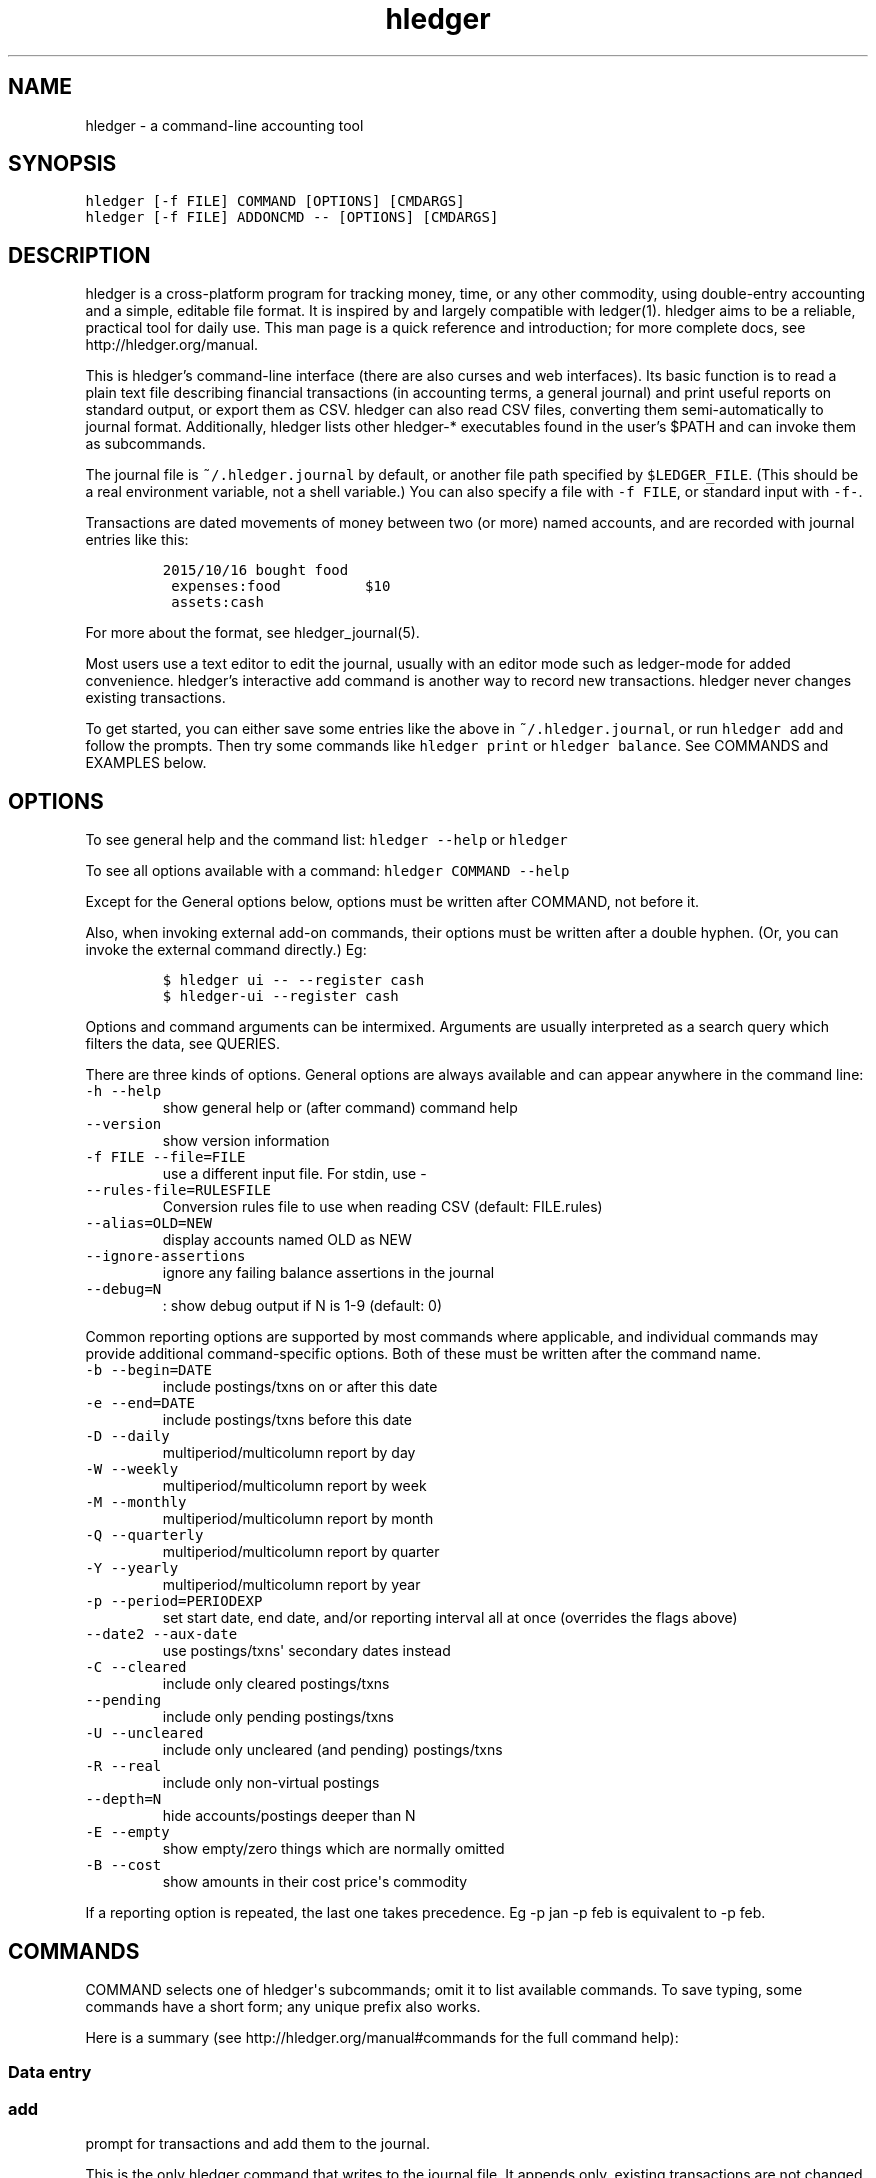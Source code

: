 
.TH "hledger" "1" "October 2015" "hledger 0.26.98" "hledger User Manuals"



.SH NAME
.PP
hledger \- a command\-line accounting tool
.SH SYNOPSIS
.PP
\f[C]hledger\ [\-f\ FILE]\ COMMAND\ [OPTIONS]\ [CMDARGS]\f[]
.PD 0
.P
.PD
\f[C]hledger\ [\-f\ FILE]\ ADDONCMD\ \-\-\ [OPTIONS]\ [CMDARGS]\f[]
.SH DESCRIPTION
.PP
hledger is a cross\-platform program for tracking money, time, or any
other commodity, using double\-entry accounting and a simple, editable
file format.
It is inspired by and largely compatible with ledger(1).
hledger aims to be a reliable, practical tool for daily use.
This man page is a quick reference and introduction; for more complete
docs, see http://hledger.org/manual.
.PP
This is hledger's command\-line interface (there are also curses and web
interfaces).
Its basic function is to read a plain text file describing financial
transactions (in accounting terms, a general journal) and print useful
reports on standard output, or export them as CSV.
hledger can also read CSV files, converting them semi\-automatically to
journal format.
Additionally, hledger lists other hledger\-* executables found in the
user's $PATH and can invoke them as subcommands.
.PP
The journal file is \f[C]~/.hledger.journal\f[] by default, or another
file path specified by \f[C]$LEDGER_FILE\f[].
(This should be a real environment variable, not a shell variable.) You
can also specify a file with \f[C]\-f\ FILE\f[], or standard input with
\f[C]\-f\-\f[].
.PP
Transactions are dated movements of money between two (or more) named
accounts, and are recorded with journal entries like this:
.IP
.nf
\f[C]
2015/10/16\ bought\ food
\ expenses:food\ \ \ \ \ \ \ \ \ \ $10
\ assets:cash
\f[]
.fi
.PP
For more about the format, see hledger_journal(5).
.PP
Most users use a text editor to edit the journal, usually with an editor
mode such as ledger\-mode for added convenience.
hledger's interactive add command is another way to record new
transactions.
hledger never changes existing transactions.
.PP
To get started, you can either save some entries like the above in
\f[C]~/.hledger.journal\f[], or run \f[C]hledger\ add\f[] and follow the
prompts.
Then try some commands like \f[C]hledger\ print\f[] or
\f[C]hledger\ balance\f[].
See COMMANDS and EXAMPLES below.
.SH OPTIONS
.PP
To see general help and the command list: \f[C]hledger\ \-\-help\f[] or
\f[C]hledger\f[]
.PP
To see all options available with a command:
\f[C]hledger\ COMMAND\ \-\-help\f[]
.PP
Except for the General options below, options must be written after
COMMAND, not before it.
.PP
Also, when invoking external add\-on commands, their options must be
written after a double hyphen.
(Or, you can invoke the external command directly.) Eg:
.IP
.nf
\f[C]
$\ hledger\ ui\ \-\-\ \-\-register\ cash
$\ hledger\-ui\ \-\-register\ cash
\f[]
.fi
.PP
Options and command arguments can be intermixed.
Arguments are usually interpreted as a search query which filters the
data, see QUERIES.
.PP
There are three kinds of options.
General options are always available and can appear anywhere in the
command line:
.TP
.B \f[C]\-h\ \-\-help\f[]
show general help or (after command) command help
.RS
.RE
.TP
.B \f[C]\-\-version\f[]
show version information
.RS
.RE
.TP
.B \f[C]\-f\ FILE\ \-\-file=FILE\f[]
use a different input file.
For stdin, use \-
.RS
.RE
.TP
.B \f[C]\-\-rules\-file=RULESFILE\f[]
Conversion rules file to use when reading CSV (default: FILE.rules)
.RS
.RE
.TP
.B \f[C]\-\-alias=OLD=NEW\f[]
display accounts named OLD as NEW
.RS
.RE
.TP
.B \f[C]\-\-ignore\-assertions\f[]
ignore any failing balance assertions in the journal
.RS
.RE
.TP
.B \f[C]\-\-debug=N\f[]
: show debug output if N is 1\-9 (default: 0)
.RS
.RE
.PP
Common reporting options are supported by most commands where
applicable, and individual commands may provide additional
command\-specific options.
Both of these must be written after the command name.
.TP
.B \f[C]\-b\ \-\-begin=DATE\f[]
include postings/txns on or after this date
.RS
.RE
.TP
.B \f[C]\-e\ \-\-end=DATE\f[]
include postings/txns before this date
.RS
.RE
.TP
.B \f[C]\-D\ \-\-daily\f[]
multiperiod/multicolumn report by day
.RS
.RE
.TP
.B \f[C]\-W\ \-\-weekly\f[]
multiperiod/multicolumn report by week
.RS
.RE
.TP
.B \f[C]\-M\ \-\-monthly\f[]
multiperiod/multicolumn report by month
.RS
.RE
.TP
.B \f[C]\-Q\ \-\-quarterly\f[]
multiperiod/multicolumn report by quarter
.RS
.RE
.TP
.B \f[C]\-Y\ \-\-yearly\f[]
multiperiod/multicolumn report by year
.RS
.RE
.TP
.B \f[C]\-p\ \-\-period=PERIODEXP\f[]
set start date, end date, and/or reporting interval all at once
(overrides the flags above)
.RS
.RE
.TP
.B \f[C]\-\-date2\ \-\-aux\-date\f[]
use postings/txns\[aq] secondary dates instead
.RS
.RE
.TP
.B \f[C]\-C\ \-\-cleared\f[]
include only cleared postings/txns
.RS
.RE
.TP
.B \f[C]\-\-pending\f[]
include only pending postings/txns
.RS
.RE
.TP
.B \f[C]\-U\ \-\-uncleared\f[]
include only uncleared (and pending) postings/txns
.RS
.RE
.TP
.B \f[C]\-R\ \-\-real\f[]
include only non\-virtual postings
.RS
.RE
.TP
.B \f[C]\-\-depth=N\f[]
hide accounts/postings deeper than N
.RS
.RE
.TP
.B \f[C]\-E\ \-\-empty\f[]
show empty/zero things which are normally omitted
.RS
.RE
.TP
.B \f[C]\-B\ \-\-cost\f[]
show amounts in their cost price\[aq]s commodity
.RS
.RE
.PP
If a reporting option is repeated, the last one takes precedence.
Eg \-p jan \-p feb is equivalent to \-p feb.
.SH COMMANDS
.PP
COMMAND selects one of hledger\[aq]s subcommands; omit it to list
available commands.
To save typing, some commands have a short form; any unique prefix also
works.
.PP
Here is a summary (see http://hledger.org/manual#commands for the full
command help):
.SS Data entry
.SS add
.PP
prompt for transactions and add them to the journal.
.PP
This is the only hledger command that writes to the journal file.
It appends only, existing transactions are not changed.
.TP
.B \f[C]\-\-no\-new\-accounts\f[]
don\[aq]t allow creating new accounts; helps prevent typos when entering
account names
.RS
.RE
.SS Reporting
.SS accounts
.PP
show account names
.TP
.B \f[C]\-\-tree\f[]
show short account names, as a tree
.RS
.RE
.TP
.B \f[C]\-\-flat\f[]
show full account names, as a list (default)
.RS
.RE
.TP
.B \f[C]\-\-drop=N\f[]
in flat mode: omit N leading account name parts
.RS
.RE
.SS activity
.PP
show an ascii barchart of posting counts per interval (default: daily)
.SS balance, bal
.PP
show accounts and balances
.TP
.B \f[C]\-\-tree\f[]
show short account names, as a tree
.RS
.RE
.TP
.B \f[C]\-\-flat\f[]
show full account names, as a list (default)
.RS
.RE
.TP
.B \f[C]\-\-drop=N\f[]
in flat mode: omit N leading account name parts
.RS
.RE
.TP
.B \f[C]\-\-format=LINEFORMAT\f[]
in single\-column balance reports: use this custom line format
.RS
.RE
.TP
.B \f[C]\-\-no\-elide\f[]
in tree mode: don\[aq]t squash boring parent accounts
.RS
.RE
.TP
.B \f[C]\-H\ \-\-historical\f[]
in multicolumn mode: show historical ending balances
.RS
.RE
.TP
.B \f[C]\-\-cumulative\f[]
in multicolumn mode: show accumulated ending balances
.RS
.RE
.TP
.B \f[C]\-A\ \-\-average\f[]
in multicolumn mode: show a row average column
.RS
.RE
.TP
.B \f[C]\-T\ \-\-row\-total\f[]
in multicolumn mode: show a row total column
.RS
.RE
.TP
.B \f[C]\-N\ \-\-no\-total\f[]
don\[aq]t show the final total row
.RS
.RE
.TP
.B \f[C]\-V\ \-\-value\f[]
show amounts as their current market value in their default valuation
commodity
.RS
.RE
.TP
.B \f[C]\-o\ FILE[.FMT]\ \-\-output\-file=FILE[.FMT]\f[]
write output to FILE instead of stdout.
A recognised FMT suffix influences the format.
.RS
.RE
.TP
.B \f[C]\-O\ FMT\ \-\-output\-format=FMT\f[]
select the output format.
Supported formats: txt, csv.
.RS
.RE
.SS balancesheet, bs
.PP
show a balance sheet
.TP
.B \f[C]\-\-flat\f[]
show full account names, as a list (default)
.RS
.RE
.TP
.B \f[C]\-\-drop=N\f[]
in flat mode: omit N leading account name parts
.RS
.RE
.SS cashflow, cf
.PP
show a cashflow statement
.TP
.B \f[C]\-\-flat\f[]
show full account names, as a list (default)
.RS
.RE
.TP
.B \f[C]\-\-drop=N\f[]
in flat mode: omit N leading account name parts
.RS
.RE
.SS incomestatement, is
.PP
show an income statement
.TP
.B \f[C]\-\-flat\f[]
show full account names, as a list (default)
.RS
.RE
.TP
.B \f[C]\-\-drop=N\f[]
in flat mode: omit N leading account name parts
.RS
.RE
.SS print
.PP
show transactions from the journal
.TP
.B \f[C]\-m\ STR\ \-\-match=STR\f[]
show the transaction whose description is most similar to STR, and is
most recent
.RS
.RE
.TP
.B \f[C]\-o\ FILE[.FMT]\ \-\-output\-file=FILE[.FMT]\f[]
write output to FILE instead of stdout.
A recognised FMT suffix influences the format.
.RS
.RE
.TP
.B \f[C]\-O\ FMT\ \-\-output\-format=FMT\f[]
select the output format.
Supported formats: txt, csv.
.RS
.RE
.SS register, reg
.PP
show postings and running total
.TP
.B \f[C]\-H\ \-\-historical\f[]
include prior postings in the running total
.RS
.RE
.TP
.B \f[C]\-A\ \-\-average\f[]
show a running average instead of the running total (implies \-\-empty)
.RS
.RE
.TP
.B \f[C]\-r\ \-\-related\f[]
show postings\[aq] siblings instead
.RS
.RE
.TP
.B \f[C]\-w\ N\ \-\-width=N\f[]
set output width (default: terminal width or COLUMNS.
\-wN,M sets description width as well)
.RS
.RE
.TP
.B \f[C]\-o\ FILE[.FMT]\ \-\-output\-file=FILE[.FMT]\f[]
write output to FILE instead of stdout.
A recognised FMT suffix influences the format.
.RS
.RE
.TP
.B \f[C]\-O\ FMT\ \-\-output\-format=FMT\f[]
select the output format.
Supported formats: txt, csv.
.RS
.RE
.SS stats
.PP
show some journal statistics
.TP
.B \f[C]\-o\ FILE[.FMT]\ \-\-output\-file=FILE[.FMT]\f[]
write output to FILE instead of stdout.
A recognised FMT suffix influences the format.
.RS
.RE
.SS Add\-on commands
.PP
Additional commands will be available when executables or scripts named
"\f[C]hledger\-\f[]CMD" are installed in the PATH.
These are often provided by a package of the same name, or you can make
your own custom scripts (haskell scripts can use hledger\-lib allowing
tight integration).
Some available add\-ons are:
.SS autosync
.PP
download OFX bank data and/or convert OFX to hledger journal format
.SS diff
.PP
show transactions present in one journal file but not another
.SS interest
.PP
generate interest transactions
.SS irr
.PP
calculate internal rate of return
.SS ui
.PP
curses\-style interface, see hledger\-ui(1)
.SS web
.PP
web interface, see hledger\-web(1)
.SH QUERIES
.PP
Most commands accept an optional query expression, written as arguments
after the command name, to filter the data by date, account name or
other criteria.
The syntax is similar to a web search: one or more space\-separated
search terms, quotes to enclose whitespace, optional prefixes to match
specific fields.
Multiple search terms are combined as follows:
.PP
All commands except print: show transactions/postings/accounts which
match (or negatively match)
.IP \[bu] 2
any of the description terms AND
.IP \[bu] 2
any of the account terms AND
.IP \[bu] 2
all the other terms.
.PP
The print command: show transactions which
.IP \[bu] 2
match any of the description terms AND
.IP \[bu] 2
have any postings matching any of the positive account terms AND
.IP \[bu] 2
have no postings matching any of the negative account terms AND
.IP \[bu] 2
match all the other terms.
.PP
The following kinds of search terms can be used:
.TP
.B \f[B]\f[C]REGEX\f[]\f[]
match account names by this regular expression
.RS
.RE
.TP
.B \f[B]\f[C]acct:REGEX\f[]\f[]
same as above
.RS
.RE
.TP
.B \f[B]\f[C]amt:N,\ amt:<N,\ amt:<=N,\ amt:>N,\ amt:>=N\f[]\f[]
match postings with a single\-commodity amount that is equal to, less
than, or greater than N.
(Multi\-commodity amounts are not tested, and will always match.) The
comparison has two modes: if N is preceded by a + or \- sign (or is 0),
the two signed numbers are compared.
Otherwise, the absolute magnitudes are compared, ignoring sign.
.RS
.RE
.TP
.B \f[B]\f[C]code:REGEX\f[]\f[]
match by transaction code (eg check number)
.RS
.RE
.TP
.B \f[B]\f[C]cur:REGEX\f[]\f[]
match postings or transactions including any amounts whose
currency/commodity symbol is fully matched by REGEX.
(For a partial match, use \f[C]\&.*REGEX.*\f[]).
Note, to match characters which are regex\-significant, like the dollar
sign (\f[C]$\f[]), you need to prepend \f[C]\\\f[].
And when using the command line you need to add one more level of
quoting to hide it from the shell, so eg do:
\f[C]hledger\ print\ cur:\[aq]\\$\[aq]\f[] or
\f[C]hledger\ print\ cur:\\\\$\f[].
.RS
.RE
.TP
.B \f[B]\f[C]desc:REGEX\f[]\f[]
match transaction descriptions
.RS
.RE
.TP
.B \f[B]\f[C]date:PERIODEXPR\f[]\f[]
match dates within the specified period (which should not include a
reporting interval
.RS
.RE
.TP
.B \f[B]\f[C]date2:PERIODEXPR\f[]\f[]
as above, but match secondary dates
.RS
.RE
.TP
.B \f[B]\f[C]depth:N\f[]\f[]
match (or display, depending on command) accounts at or above this depth
.RS
.RE
.TP
.B \f[B]\f[C]real:,\ real:0\f[]\f[]
match real or virtual postings respectively
.RS
.RE
.TP
.B \f[B]\f[C]status:*,\ status:!,\ status:\f[]\f[]
match cleared, pending, or uncleared/pending transactions respectively
.RS
.RE
.TP
.B \f[B]\f[C]tag:REGEX[=REGEX]\f[]\f[]
match by tag name, and optionally also by tag value.
Note a tag: query is considered to match a transaction if it matches any
of the postings.
Also remember that postings inherit the tags of their parent
transaction.
.RS
.RE
.TP
.B \f[B]\f[C]not:\f[]\f[]
before any of the above negates the match.
.RS
.RE
.SH EXAMPLES
.PP
Two simple transactions in hledger journal format:
.IP
.nf
\f[C]
2015/9/30\ gift\ received
\ \ assets:cash\ \ \ $20
\ \ income:gifts

2015/10/16\ farmers\ market
\ \ expenses:food\ \ \ \ $10
\ \ assets:cash
\f[]
.fi
.PP
Some basic reports:
.IP
.nf
\f[C]
$\ hledger\ print
2015/09/30\ gift\ received
\ \ \ \ assets:cash\ \ \ \ \ \ \ \ \ \ \ \ $20
\ \ \ \ income:gifts\ \ \ \ \ \ \ \ \ \ $\-20

2015/10/16\ farmers\ market
\ \ \ \ expenses:food\ \ \ \ \ \ \ \ \ \ \ $10
\ \ \ \ assets:cash\ \ \ \ \ \ \ \ \ \ \ \ $\-10
\f[]
.fi
.IP
.nf
\f[C]
$\ hledger\ accounts\ \-\-tree
assets
\ \ cash
expenses
\ \ food
income
\ \ gifts
\f[]
.fi
.IP
.nf
\f[C]
$\ hledger\ balance
\ \ \ \ \ \ \ \ \ \ \ \ \ \ \ \ \ $10\ \ assets:cash
\ \ \ \ \ \ \ \ \ \ \ \ \ \ \ \ \ $10\ \ expenses:food
\ \ \ \ \ \ \ \ \ \ \ \ \ \ \ \ $\-20\ \ income:gifts
\-\-\-\-\-\-\-\-\-\-\-\-\-\-\-\-\-\-\-\-
\ \ \ \ \ \ \ \ \ \ \ \ \ \ \ \ \ \ \ 0
\f[]
.fi
.IP
.nf
\f[C]
$\ hledger\ register\ cash
2015/09/30\ gift\ received\ \ \ assets:cash\ \ \ \ \ \ \ \ \ \ \ \ \ \ \ $20\ \ \ \ \ \ \ \ \ \ \ $20
2015/10/16\ farmers\ market\ \ assets:cash\ \ \ \ \ \ \ \ \ \ \ \ \ \ $\-10\ \ \ \ \ \ \ \ \ \ \ $10
\f[]
.fi
.IP
.nf
\f[C]
$\ hledger\ \ \ \ \ \ \ \ \ \ \ \ \ \ \ \ \ \ \ \ \ \ \ \ \ \ \ \ \ \ \ \ \ #\ show\ available\ commands
$\ hledger\ add\ \ \ \ \ \ \ \ \ \ \ \ \ \ \ \ \ \ \ \ \ \ \ \ \ \ \ \ \ #\ add\ more\ transactions\ to\ the\ journal\ file
$\ hledger\ balance\ \ \ \ \ \ \ \ \ \ \ \ \ \ \ \ \ \ \ \ \ \ \ \ \ #\ all\ accounts\ with\ aggregated\ balances
$\ hledger\ balance\ \-\-help\ \ \ \ \ \ \ \ \ \ \ \ \ \ \ \ \ \ #\ show\ help\ for\ balance\ command
$\ hledger\ balance\ \-\-depth\ 1\ \ \ \ \ \ \ \ \ \ \ \ \ \ \ #\ only\ top\-level\ accounts
$\ hledger\ register\ \ \ \ \ \ \ \ \ \ \ \ \ \ \ \ \ \ \ \ \ \ \ \ #\ show\ account\ postings,\ with\ running\ total
$\ hledger\ reg\ income\ \ \ \ \ \ \ \ \ \ \ \ \ \ \ \ \ \ \ \ \ \ #\ show\ postings\ to/from\ income\ accounts
$\ hledger\ reg\ \[aq]assets:some\ bank:checking\[aq]\ #\ show\ postings\ to/from\ this\ checking\ account
$\ hledger\ print\ desc:shop\ \ \ \ \ \ \ \ \ \ \ \ \ \ \ \ \ #\ show\ transactions\ with\ shop\ in\ the\ description
$\ hledger\ activity\ \-W\ \ \ \ \ \ \ \ \ \ \ \ \ \ \ \ \ \ \ \ \ #\ show\ transaction\ counts\ per\ week\ as\ a\ bar\ chart
\f[]
.fi
.SH ENVIRONMENT
.PP
\f[B]LEDGER_FILE\f[] sets the default journal file path.
If not set, it is \f[C]~/.hledger.journal\f[].
.PP
\f[B]COLUMNS\f[] sets the default width used by the register command
(normally the full terminal width).
.SH FILES
.PP
Reads data from a hledger journal file (\f[C]$LEDGER_FILE\f[] or
\f[C]~/.hledger.journal\f[] by default), or a CSV file plus associated
CSV rules file.
.SH BUGS
.PP
The need to precede options with \f[C]\-\-\f[] when invoked from hledger
is awkward.
.PP
hledger can\[aq]t render non\-ascii characters when run from a Windows
command prompt (up to Windows 7 at least).
.PP
When input data contains non\-ascii characters, a suitable system locale
must be configured (or there will be an unhelpful error).
Eg on POSIX, set LANG to something other than C.
.SH REPORTING BUGS
.PP
Report bugs at http://bugs.hledger.org.


.SH "REPORTING BUGS"
Report bugs at http://bugs.hledger.org.

.SH AUTHORS
Simon Michael <simon@joyful.com>

.SH COPYRIGHT

Copyright (C) 2007-2015 Simon Michael.
.br
Released under GNU GPLv3+.

.SH SEE ALSO
hledger(1), hledger\-ui(1), hledger\-web(1), ledger(1)
.br
hledger_csv(5), hledger_journal(5), hledger_timelog(5)

For more information, see http://hledger.org.
